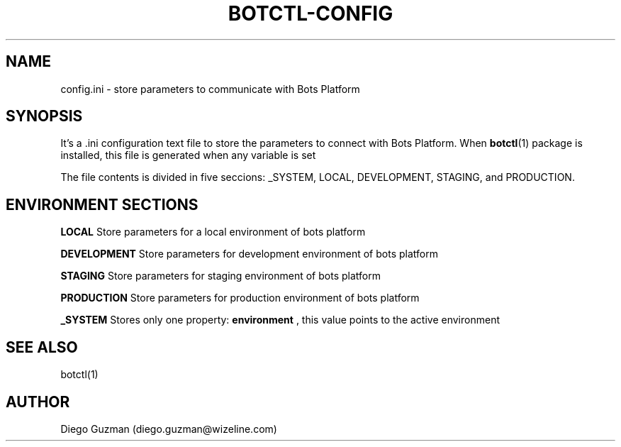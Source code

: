 .TH BOTCTL-CONFIG 5

.SH NAME
config.ini \- store parameters to communicate with Bots Platform

.SH SYNOPSIS
It's a .ini configuration text file to store the parameters to connect with Bots Platform. When
.BR botctl (1)
package is installed, this file is generated when any variable is set

The file contents is divided in five seccions: _SYSTEM, LOCAL, DEVELOPMENT, STAGING, and PRODUCTION.


.SH ENVIRONMENT SECTIONS

.B LOCAL
Store parameters for a local environment of bots platform

.B DEVELOPMENT
Store parameters for development environment of bots platform

.B STAGING
Store parameters for staging environment of bots platform

.B PRODUCTION
Store parameters for production environment of bots platform

.B _SYSTEM
Stores only one property:
.B environment
, this value points to the active environment

.SH SEE ALSO
botctl(1)

.SH AUTHOR
Diego Guzman (diego.guzman@wizeline.com)
